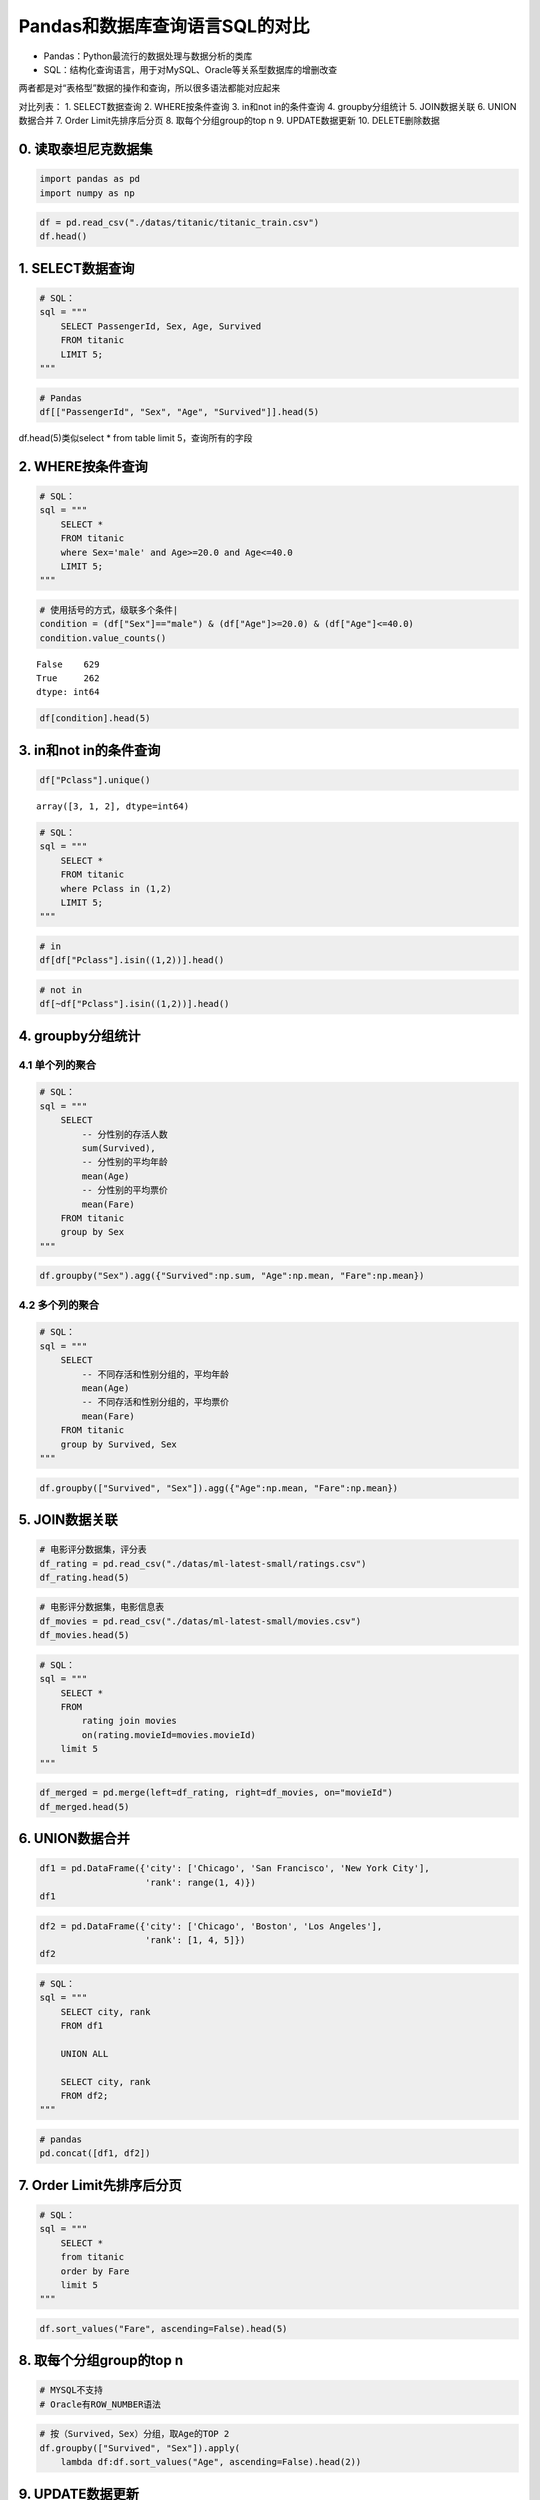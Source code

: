 Pandas和数据库查询语言SQL的对比
-------------------------------

-  Pandas：Python最流行的数据处理与数据分析的类库
-  SQL：结构化查询语言，用于对MySQL、Oracle等关系型数据库的增删改查

两者都是对“表格型”数据的操作和查询，所以很多语法都能对应起来

对比列表： 1. SELECT数据查询 2. WHERE按条件查询 3. in和not in的条件查询
4. groupby分组统计 5. JOIN数据关联 6. UNION数据合并 7. Order
Limit先排序后分页 8. 取每个分组group的top n 9. UPDATE数据更新 10.
DELETE删除数据

0. 读取泰坦尼克数据集
~~~~~~~~~~~~~~~~~~~~~

.. code:: ipython3

    import pandas as pd
    import numpy as np

.. code:: ipython3

    df = pd.read_csv("./datas/titanic/titanic_train.csv")
    df.head()




.. raw:: html

    <div>
    <style scoped>
        .dataframe tbody tr th:only-of-type {
            vertical-align: middle;
        }
    
        .dataframe tbody tr th {
            vertical-align: top;
        }
    
        .dataframe thead th {
            text-align: right;
        }
    </style>
    <table border="1" class="dataframe">
      <thead>
        <tr style="text-align: right;">
          <th></th>
          <th>PassengerId</th>
          <th>Survived</th>
          <th>Pclass</th>
          <th>Name</th>
          <th>Sex</th>
          <th>Age</th>
          <th>SibSp</th>
          <th>Parch</th>
          <th>Ticket</th>
          <th>Fare</th>
          <th>Cabin</th>
          <th>Embarked</th>
        </tr>
      </thead>
      <tbody>
        <tr>
          <td>0</td>
          <td>1</td>
          <td>0</td>
          <td>3</td>
          <td>Braund, Mr. Owen Harris</td>
          <td>male</td>
          <td>22.0</td>
          <td>1</td>
          <td>0</td>
          <td>A/5 21171</td>
          <td>7.2500</td>
          <td>NaN</td>
          <td>S</td>
        </tr>
        <tr>
          <td>1</td>
          <td>2</td>
          <td>1</td>
          <td>1</td>
          <td>Cumings, Mrs. John Bradley (Florence Briggs Th...</td>
          <td>female</td>
          <td>38.0</td>
          <td>1</td>
          <td>0</td>
          <td>PC 17599</td>
          <td>71.2833</td>
          <td>C85</td>
          <td>C</td>
        </tr>
        <tr>
          <td>2</td>
          <td>3</td>
          <td>1</td>
          <td>3</td>
          <td>Heikkinen, Miss. Laina</td>
          <td>female</td>
          <td>26.0</td>
          <td>0</td>
          <td>0</td>
          <td>STON/O2. 3101282</td>
          <td>7.9250</td>
          <td>NaN</td>
          <td>S</td>
        </tr>
        <tr>
          <td>3</td>
          <td>4</td>
          <td>1</td>
          <td>1</td>
          <td>Futrelle, Mrs. Jacques Heath (Lily May Peel)</td>
          <td>female</td>
          <td>35.0</td>
          <td>1</td>
          <td>0</td>
          <td>113803</td>
          <td>53.1000</td>
          <td>C123</td>
          <td>S</td>
        </tr>
        <tr>
          <td>4</td>
          <td>5</td>
          <td>0</td>
          <td>3</td>
          <td>Allen, Mr. William Henry</td>
          <td>male</td>
          <td>35.0</td>
          <td>0</td>
          <td>0</td>
          <td>373450</td>
          <td>8.0500</td>
          <td>NaN</td>
          <td>S</td>
        </tr>
      </tbody>
    </table>
    </div>



1. SELECT数据查询
~~~~~~~~~~~~~~~~~

.. code:: ipython3

    # SQL：
    sql = """
        SELECT PassengerId, Sex, Age, Survived
        FROM titanic
        LIMIT 5;
    """

.. code:: ipython3

    # Pandas
    df[["PassengerId", "Sex", "Age", "Survived"]].head(5)




.. raw:: html

    <div>
    <style scoped>
        .dataframe tbody tr th:only-of-type {
            vertical-align: middle;
        }
    
        .dataframe tbody tr th {
            vertical-align: top;
        }
    
        .dataframe thead th {
            text-align: right;
        }
    </style>
    <table border="1" class="dataframe">
      <thead>
        <tr style="text-align: right;">
          <th></th>
          <th>PassengerId</th>
          <th>Sex</th>
          <th>Age</th>
          <th>Survived</th>
        </tr>
      </thead>
      <tbody>
        <tr>
          <td>0</td>
          <td>1</td>
          <td>male</td>
          <td>22.0</td>
          <td>0</td>
        </tr>
        <tr>
          <td>1</td>
          <td>2</td>
          <td>female</td>
          <td>38.0</td>
          <td>1</td>
        </tr>
        <tr>
          <td>2</td>
          <td>3</td>
          <td>female</td>
          <td>26.0</td>
          <td>1</td>
        </tr>
        <tr>
          <td>3</td>
          <td>4</td>
          <td>female</td>
          <td>35.0</td>
          <td>1</td>
        </tr>
        <tr>
          <td>4</td>
          <td>5</td>
          <td>male</td>
          <td>35.0</td>
          <td>0</td>
        </tr>
      </tbody>
    </table>
    </div>



df.head(5)类似select \* from table limit 5，查询所有的字段

2. WHERE按条件查询
~~~~~~~~~~~~~~~~~~

.. code:: ipython3

    # SQL：
    sql = """
        SELECT *
        FROM titanic
        where Sex='male' and Age>=20.0 and Age<=40.0
        LIMIT 5;
    """

.. code:: ipython3

    # 使用括号的方式，级联多个条件|
    condition = (df["Sex"]=="male") & (df["Age"]>=20.0) & (df["Age"]<=40.0)
    condition.value_counts()




.. parsed-literal::

    False    629
    True     262
    dtype: int64



.. code:: ipython3

    df[condition].head(5)




.. raw:: html

    <div>
    <style scoped>
        .dataframe tbody tr th:only-of-type {
            vertical-align: middle;
        }
    
        .dataframe tbody tr th {
            vertical-align: top;
        }
    
        .dataframe thead th {
            text-align: right;
        }
    </style>
    <table border="1" class="dataframe">
      <thead>
        <tr style="text-align: right;">
          <th></th>
          <th>PassengerId</th>
          <th>Survived</th>
          <th>Pclass</th>
          <th>Name</th>
          <th>Sex</th>
          <th>Age</th>
          <th>SibSp</th>
          <th>Parch</th>
          <th>Ticket</th>
          <th>Fare</th>
          <th>Cabin</th>
          <th>Embarked</th>
        </tr>
      </thead>
      <tbody>
        <tr>
          <td>0</td>
          <td>1</td>
          <td>0</td>
          <td>3</td>
          <td>Braund, Mr. Owen Harris</td>
          <td>male</td>
          <td>22.0</td>
          <td>1</td>
          <td>0</td>
          <td>A/5 21171</td>
          <td>7.250</td>
          <td>NaN</td>
          <td>S</td>
        </tr>
        <tr>
          <td>4</td>
          <td>5</td>
          <td>0</td>
          <td>3</td>
          <td>Allen, Mr. William Henry</td>
          <td>male</td>
          <td>35.0</td>
          <td>0</td>
          <td>0</td>
          <td>373450</td>
          <td>8.050</td>
          <td>NaN</td>
          <td>S</td>
        </tr>
        <tr>
          <td>12</td>
          <td>13</td>
          <td>0</td>
          <td>3</td>
          <td>Saundercock, Mr. William Henry</td>
          <td>male</td>
          <td>20.0</td>
          <td>0</td>
          <td>0</td>
          <td>A/5. 2151</td>
          <td>8.050</td>
          <td>NaN</td>
          <td>S</td>
        </tr>
        <tr>
          <td>13</td>
          <td>14</td>
          <td>0</td>
          <td>3</td>
          <td>Andersson, Mr. Anders Johan</td>
          <td>male</td>
          <td>39.0</td>
          <td>1</td>
          <td>5</td>
          <td>347082</td>
          <td>31.275</td>
          <td>NaN</td>
          <td>S</td>
        </tr>
        <tr>
          <td>20</td>
          <td>21</td>
          <td>0</td>
          <td>2</td>
          <td>Fynney, Mr. Joseph J</td>
          <td>male</td>
          <td>35.0</td>
          <td>0</td>
          <td>0</td>
          <td>239865</td>
          <td>26.000</td>
          <td>NaN</td>
          <td>S</td>
        </tr>
      </tbody>
    </table>
    </div>



3. in和not in的条件查询
~~~~~~~~~~~~~~~~~~~~~~~

.. code:: ipython3

    df["Pclass"].unique()




.. parsed-literal::

    array([3, 1, 2], dtype=int64)



.. code:: ipython3

    # SQL：
    sql = """
        SELECT *
        FROM titanic
        where Pclass in (1,2)
        LIMIT 5;
    """

.. code:: ipython3

    # in 
    df[df["Pclass"].isin((1,2))].head()




.. raw:: html

    <div>
    <style scoped>
        .dataframe tbody tr th:only-of-type {
            vertical-align: middle;
        }
    
        .dataframe tbody tr th {
            vertical-align: top;
        }
    
        .dataframe thead th {
            text-align: right;
        }
    </style>
    <table border="1" class="dataframe">
      <thead>
        <tr style="text-align: right;">
          <th></th>
          <th>PassengerId</th>
          <th>Survived</th>
          <th>Pclass</th>
          <th>Name</th>
          <th>Sex</th>
          <th>Age</th>
          <th>SibSp</th>
          <th>Parch</th>
          <th>Ticket</th>
          <th>Fare</th>
          <th>Cabin</th>
          <th>Embarked</th>
        </tr>
      </thead>
      <tbody>
        <tr>
          <td>1</td>
          <td>2</td>
          <td>1</td>
          <td>1</td>
          <td>Cumings, Mrs. John Bradley (Florence Briggs Th...</td>
          <td>female</td>
          <td>38.0</td>
          <td>1</td>
          <td>0</td>
          <td>PC 17599</td>
          <td>71.2833</td>
          <td>C85</td>
          <td>C</td>
        </tr>
        <tr>
          <td>3</td>
          <td>4</td>
          <td>1</td>
          <td>1</td>
          <td>Futrelle, Mrs. Jacques Heath (Lily May Peel)</td>
          <td>female</td>
          <td>35.0</td>
          <td>1</td>
          <td>0</td>
          <td>113803</td>
          <td>53.1000</td>
          <td>C123</td>
          <td>S</td>
        </tr>
        <tr>
          <td>6</td>
          <td>7</td>
          <td>0</td>
          <td>1</td>
          <td>McCarthy, Mr. Timothy J</td>
          <td>male</td>
          <td>54.0</td>
          <td>0</td>
          <td>0</td>
          <td>17463</td>
          <td>51.8625</td>
          <td>E46</td>
          <td>S</td>
        </tr>
        <tr>
          <td>9</td>
          <td>10</td>
          <td>1</td>
          <td>2</td>
          <td>Nasser, Mrs. Nicholas (Adele Achem)</td>
          <td>female</td>
          <td>14.0</td>
          <td>1</td>
          <td>0</td>
          <td>237736</td>
          <td>30.0708</td>
          <td>NaN</td>
          <td>C</td>
        </tr>
        <tr>
          <td>11</td>
          <td>12</td>
          <td>1</td>
          <td>1</td>
          <td>Bonnell, Miss. Elizabeth</td>
          <td>female</td>
          <td>58.0</td>
          <td>0</td>
          <td>0</td>
          <td>113783</td>
          <td>26.5500</td>
          <td>C103</td>
          <td>S</td>
        </tr>
      </tbody>
    </table>
    </div>



.. code:: ipython3

    # not in 
    df[~df["Pclass"].isin((1,2))].head()




.. raw:: html

    <div>
    <style scoped>
        .dataframe tbody tr th:only-of-type {
            vertical-align: middle;
        }
    
        .dataframe tbody tr th {
            vertical-align: top;
        }
    
        .dataframe thead th {
            text-align: right;
        }
    </style>
    <table border="1" class="dataframe">
      <thead>
        <tr style="text-align: right;">
          <th></th>
          <th>PassengerId</th>
          <th>Survived</th>
          <th>Pclass</th>
          <th>Name</th>
          <th>Sex</th>
          <th>Age</th>
          <th>SibSp</th>
          <th>Parch</th>
          <th>Ticket</th>
          <th>Fare</th>
          <th>Cabin</th>
          <th>Embarked</th>
        </tr>
      </thead>
      <tbody>
        <tr>
          <td>0</td>
          <td>1</td>
          <td>0</td>
          <td>3</td>
          <td>Braund, Mr. Owen Harris</td>
          <td>male</td>
          <td>22.0</td>
          <td>1</td>
          <td>0</td>
          <td>A/5 21171</td>
          <td>7.2500</td>
          <td>NaN</td>
          <td>S</td>
        </tr>
        <tr>
          <td>2</td>
          <td>3</td>
          <td>1</td>
          <td>3</td>
          <td>Heikkinen, Miss. Laina</td>
          <td>female</td>
          <td>26.0</td>
          <td>0</td>
          <td>0</td>
          <td>STON/O2. 3101282</td>
          <td>7.9250</td>
          <td>NaN</td>
          <td>S</td>
        </tr>
        <tr>
          <td>4</td>
          <td>5</td>
          <td>0</td>
          <td>3</td>
          <td>Allen, Mr. William Henry</td>
          <td>male</td>
          <td>35.0</td>
          <td>0</td>
          <td>0</td>
          <td>373450</td>
          <td>8.0500</td>
          <td>NaN</td>
          <td>S</td>
        </tr>
        <tr>
          <td>5</td>
          <td>6</td>
          <td>0</td>
          <td>3</td>
          <td>Moran, Mr. James</td>
          <td>male</td>
          <td>NaN</td>
          <td>0</td>
          <td>0</td>
          <td>330877</td>
          <td>8.4583</td>
          <td>NaN</td>
          <td>Q</td>
        </tr>
        <tr>
          <td>7</td>
          <td>8</td>
          <td>0</td>
          <td>3</td>
          <td>Palsson, Master. Gosta Leonard</td>
          <td>male</td>
          <td>2.0</td>
          <td>3</td>
          <td>1</td>
          <td>349909</td>
          <td>21.0750</td>
          <td>NaN</td>
          <td>S</td>
        </tr>
      </tbody>
    </table>
    </div>



4. groupby分组统计
~~~~~~~~~~~~~~~~~~

4.1 单个列的聚合
^^^^^^^^^^^^^^^^

.. code:: ipython3

    # SQL：
    sql = """
        SELECT 
            -- 分性别的存活人数
            sum(Survived),
            -- 分性别的平均年龄
            mean(Age)
            -- 分性别的平均票价
            mean(Fare)
        FROM titanic
        group by Sex
    """

.. code:: ipython3

    df.groupby("Sex").agg({"Survived":np.sum, "Age":np.mean, "Fare":np.mean})




.. raw:: html

    <div>
    <style scoped>
        .dataframe tbody tr th:only-of-type {
            vertical-align: middle;
        }
    
        .dataframe tbody tr th {
            vertical-align: top;
        }
    
        .dataframe thead th {
            text-align: right;
        }
    </style>
    <table border="1" class="dataframe">
      <thead>
        <tr style="text-align: right;">
          <th></th>
          <th>Survived</th>
          <th>Age</th>
          <th>Fare</th>
        </tr>
        <tr>
          <th>Sex</th>
          <th></th>
          <th></th>
          <th></th>
        </tr>
      </thead>
      <tbody>
        <tr>
          <td>female</td>
          <td>233</td>
          <td>27.915709</td>
          <td>44.479818</td>
        </tr>
        <tr>
          <td>male</td>
          <td>109</td>
          <td>30.726645</td>
          <td>25.523893</td>
        </tr>
      </tbody>
    </table>
    </div>



4.2 多个列的聚合
^^^^^^^^^^^^^^^^

.. code:: ipython3

    # SQL：
    sql = """
        SELECT 
            -- 不同存活和性别分组的，平均年龄
            mean(Age)
            -- 不同存活和性别分组的，平均票价
            mean(Fare)
        FROM titanic
        group by Survived, Sex
    """

.. code:: ipython3

    df.groupby(["Survived", "Sex"]).agg({"Age":np.mean, "Fare":np.mean})




.. raw:: html

    <div>
    <style scoped>
        .dataframe tbody tr th:only-of-type {
            vertical-align: middle;
        }
    
        .dataframe tbody tr th {
            vertical-align: top;
        }
    
        .dataframe thead th {
            text-align: right;
        }
    </style>
    <table border="1" class="dataframe">
      <thead>
        <tr style="text-align: right;">
          <th></th>
          <th></th>
          <th>Age</th>
          <th>Fare</th>
        </tr>
        <tr>
          <th>Survived</th>
          <th>Sex</th>
          <th></th>
          <th></th>
        </tr>
      </thead>
      <tbody>
        <tr>
          <td rowspan="2" valign="top">0</td>
          <td>female</td>
          <td>25.046875</td>
          <td>23.024385</td>
        </tr>
        <tr>
          <td>male</td>
          <td>31.618056</td>
          <td>21.960993</td>
        </tr>
        <tr>
          <td rowspan="2" valign="top">1</td>
          <td>female</td>
          <td>28.847716</td>
          <td>51.938573</td>
        </tr>
        <tr>
          <td>male</td>
          <td>27.276022</td>
          <td>40.821484</td>
        </tr>
      </tbody>
    </table>
    </div>



5. JOIN数据关联
~~~~~~~~~~~~~~~

.. code:: ipython3

    # 电影评分数据集，评分表
    df_rating = pd.read_csv("./datas/ml-latest-small/ratings.csv")
    df_rating.head(5)




.. raw:: html

    <div>
    <style scoped>
        .dataframe tbody tr th:only-of-type {
            vertical-align: middle;
        }
    
        .dataframe tbody tr th {
            vertical-align: top;
        }
    
        .dataframe thead th {
            text-align: right;
        }
    </style>
    <table border="1" class="dataframe">
      <thead>
        <tr style="text-align: right;">
          <th></th>
          <th>userId</th>
          <th>movieId</th>
          <th>rating</th>
          <th>timestamp</th>
        </tr>
      </thead>
      <tbody>
        <tr>
          <td>0</td>
          <td>1</td>
          <td>1</td>
          <td>4.0</td>
          <td>964982703</td>
        </tr>
        <tr>
          <td>1</td>
          <td>1</td>
          <td>3</td>
          <td>4.0</td>
          <td>964981247</td>
        </tr>
        <tr>
          <td>2</td>
          <td>1</td>
          <td>6</td>
          <td>4.0</td>
          <td>964982224</td>
        </tr>
        <tr>
          <td>3</td>
          <td>1</td>
          <td>47</td>
          <td>5.0</td>
          <td>964983815</td>
        </tr>
        <tr>
          <td>4</td>
          <td>1</td>
          <td>50</td>
          <td>5.0</td>
          <td>964982931</td>
        </tr>
      </tbody>
    </table>
    </div>



.. code:: ipython3

    # 电影评分数据集，电影信息表
    df_movies = pd.read_csv("./datas/ml-latest-small/movies.csv")
    df_movies.head(5)




.. raw:: html

    <div>
    <style scoped>
        .dataframe tbody tr th:only-of-type {
            vertical-align: middle;
        }
    
        .dataframe tbody tr th {
            vertical-align: top;
        }
    
        .dataframe thead th {
            text-align: right;
        }
    </style>
    <table border="1" class="dataframe">
      <thead>
        <tr style="text-align: right;">
          <th></th>
          <th>movieId</th>
          <th>title</th>
          <th>genres</th>
        </tr>
      </thead>
      <tbody>
        <tr>
          <td>0</td>
          <td>1</td>
          <td>Toy Story (1995)</td>
          <td>Adventure|Animation|Children|Comedy|Fantasy</td>
        </tr>
        <tr>
          <td>1</td>
          <td>2</td>
          <td>Jumanji (1995)</td>
          <td>Adventure|Children|Fantasy</td>
        </tr>
        <tr>
          <td>2</td>
          <td>3</td>
          <td>Grumpier Old Men (1995)</td>
          <td>Comedy|Romance</td>
        </tr>
        <tr>
          <td>3</td>
          <td>4</td>
          <td>Waiting to Exhale (1995)</td>
          <td>Comedy|Drama|Romance</td>
        </tr>
        <tr>
          <td>4</td>
          <td>5</td>
          <td>Father of the Bride Part II (1995)</td>
          <td>Comedy</td>
        </tr>
      </tbody>
    </table>
    </div>



.. code:: ipython3

    # SQL：
    sql = """
        SELECT *
        FROM 
            rating join movies 
            on(rating.movieId=movies.movieId)
        limit 5
    """

.. code:: ipython3

    df_merged = pd.merge(left=df_rating, right=df_movies, on="movieId")
    df_merged.head(5)




.. raw:: html

    <div>
    <style scoped>
        .dataframe tbody tr th:only-of-type {
            vertical-align: middle;
        }
    
        .dataframe tbody tr th {
            vertical-align: top;
        }
    
        .dataframe thead th {
            text-align: right;
        }
    </style>
    <table border="1" class="dataframe">
      <thead>
        <tr style="text-align: right;">
          <th></th>
          <th>userId</th>
          <th>movieId</th>
          <th>rating</th>
          <th>timestamp</th>
          <th>title</th>
          <th>genres</th>
        </tr>
      </thead>
      <tbody>
        <tr>
          <td>0</td>
          <td>1</td>
          <td>1</td>
          <td>4.0</td>
          <td>964982703</td>
          <td>Toy Story (1995)</td>
          <td>Adventure|Animation|Children|Comedy|Fantasy</td>
        </tr>
        <tr>
          <td>1</td>
          <td>5</td>
          <td>1</td>
          <td>4.0</td>
          <td>847434962</td>
          <td>Toy Story (1995)</td>
          <td>Adventure|Animation|Children|Comedy|Fantasy</td>
        </tr>
        <tr>
          <td>2</td>
          <td>7</td>
          <td>1</td>
          <td>4.5</td>
          <td>1106635946</td>
          <td>Toy Story (1995)</td>
          <td>Adventure|Animation|Children|Comedy|Fantasy</td>
        </tr>
        <tr>
          <td>3</td>
          <td>15</td>
          <td>1</td>
          <td>2.5</td>
          <td>1510577970</td>
          <td>Toy Story (1995)</td>
          <td>Adventure|Animation|Children|Comedy|Fantasy</td>
        </tr>
        <tr>
          <td>4</td>
          <td>17</td>
          <td>1</td>
          <td>4.5</td>
          <td>1305696483</td>
          <td>Toy Story (1995)</td>
          <td>Adventure|Animation|Children|Comedy|Fantasy</td>
        </tr>
      </tbody>
    </table>
    </div>



6. UNION数据合并
~~~~~~~~~~~~~~~~

.. code:: ipython3

    df1 = pd.DataFrame({'city': ['Chicago', 'San Francisco', 'New York City'],
                        'rank': range(1, 4)}) 
    df1




.. raw:: html

    <div>
    <style scoped>
        .dataframe tbody tr th:only-of-type {
            vertical-align: middle;
        }
    
        .dataframe tbody tr th {
            vertical-align: top;
        }
    
        .dataframe thead th {
            text-align: right;
        }
    </style>
    <table border="1" class="dataframe">
      <thead>
        <tr style="text-align: right;">
          <th></th>
          <th>city</th>
          <th>rank</th>
        </tr>
      </thead>
      <tbody>
        <tr>
          <td>0</td>
          <td>Chicago</td>
          <td>1</td>
        </tr>
        <tr>
          <td>1</td>
          <td>San Francisco</td>
          <td>2</td>
        </tr>
        <tr>
          <td>2</td>
          <td>New York City</td>
          <td>3</td>
        </tr>
      </tbody>
    </table>
    </div>



.. code:: ipython3

    df2 = pd.DataFrame({'city': ['Chicago', 'Boston', 'Los Angeles'],
                        'rank': [1, 4, 5]})
    df2




.. raw:: html

    <div>
    <style scoped>
        .dataframe tbody tr th:only-of-type {
            vertical-align: middle;
        }
    
        .dataframe tbody tr th {
            vertical-align: top;
        }
    
        .dataframe thead th {
            text-align: right;
        }
    </style>
    <table border="1" class="dataframe">
      <thead>
        <tr style="text-align: right;">
          <th></th>
          <th>city</th>
          <th>rank</th>
        </tr>
      </thead>
      <tbody>
        <tr>
          <td>0</td>
          <td>Chicago</td>
          <td>1</td>
        </tr>
        <tr>
          <td>1</td>
          <td>Boston</td>
          <td>4</td>
        </tr>
        <tr>
          <td>2</td>
          <td>Los Angeles</td>
          <td>5</td>
        </tr>
      </tbody>
    </table>
    </div>



.. code:: ipython3

    # SQL：
    sql = """
        SELECT city, rank
        FROM df1
        
        UNION ALL
        
        SELECT city, rank
        FROM df2;
    """

.. code:: ipython3

    # pandas
    pd.concat([df1, df2])




.. raw:: html

    <div>
    <style scoped>
        .dataframe tbody tr th:only-of-type {
            vertical-align: middle;
        }
    
        .dataframe tbody tr th {
            vertical-align: top;
        }
    
        .dataframe thead th {
            text-align: right;
        }
    </style>
    <table border="1" class="dataframe">
      <thead>
        <tr style="text-align: right;">
          <th></th>
          <th>city</th>
          <th>rank</th>
        </tr>
      </thead>
      <tbody>
        <tr>
          <td>0</td>
          <td>Chicago</td>
          <td>1</td>
        </tr>
        <tr>
          <td>1</td>
          <td>San Francisco</td>
          <td>2</td>
        </tr>
        <tr>
          <td>2</td>
          <td>New York City</td>
          <td>3</td>
        </tr>
        <tr>
          <td>0</td>
          <td>Chicago</td>
          <td>1</td>
        </tr>
        <tr>
          <td>1</td>
          <td>Boston</td>
          <td>4</td>
        </tr>
        <tr>
          <td>2</td>
          <td>Los Angeles</td>
          <td>5</td>
        </tr>
      </tbody>
    </table>
    </div>



7. Order Limit先排序后分页
~~~~~~~~~~~~~~~~~~~~~~~~~~

.. code:: ipython3

    # SQL：
    sql = """
        SELECT *
        from titanic
        order by Fare
        limit 5
    """

.. code:: ipython3

    df.sort_values("Fare", ascending=False).head(5)




.. raw:: html

    <div>
    <style scoped>
        .dataframe tbody tr th:only-of-type {
            vertical-align: middle;
        }
    
        .dataframe tbody tr th {
            vertical-align: top;
        }
    
        .dataframe thead th {
            text-align: right;
        }
    </style>
    <table border="1" class="dataframe">
      <thead>
        <tr style="text-align: right;">
          <th></th>
          <th>PassengerId</th>
          <th>Survived</th>
          <th>Pclass</th>
          <th>Name</th>
          <th>Sex</th>
          <th>Age</th>
          <th>SibSp</th>
          <th>Parch</th>
          <th>Ticket</th>
          <th>Fare</th>
          <th>Cabin</th>
          <th>Embarked</th>
        </tr>
      </thead>
      <tbody>
        <tr>
          <td>258</td>
          <td>259</td>
          <td>1</td>
          <td>1</td>
          <td>Ward, Miss. Anna</td>
          <td>female</td>
          <td>35.0</td>
          <td>0</td>
          <td>0</td>
          <td>PC 17755</td>
          <td>512.3292</td>
          <td>NaN</td>
          <td>C</td>
        </tr>
        <tr>
          <td>737</td>
          <td>738</td>
          <td>1</td>
          <td>1</td>
          <td>Lesurer, Mr. Gustave J</td>
          <td>male</td>
          <td>35.0</td>
          <td>0</td>
          <td>0</td>
          <td>PC 17755</td>
          <td>512.3292</td>
          <td>B101</td>
          <td>C</td>
        </tr>
        <tr>
          <td>679</td>
          <td>680</td>
          <td>1</td>
          <td>1</td>
          <td>Cardeza, Mr. Thomas Drake Martinez</td>
          <td>male</td>
          <td>36.0</td>
          <td>0</td>
          <td>1</td>
          <td>PC 17755</td>
          <td>512.3292</td>
          <td>B51 B53 B55</td>
          <td>C</td>
        </tr>
        <tr>
          <td>88</td>
          <td>89</td>
          <td>1</td>
          <td>1</td>
          <td>Fortune, Miss. Mabel Helen</td>
          <td>female</td>
          <td>23.0</td>
          <td>3</td>
          <td>2</td>
          <td>19950</td>
          <td>263.0000</td>
          <td>C23 C25 C27</td>
          <td>S</td>
        </tr>
        <tr>
          <td>27</td>
          <td>28</td>
          <td>0</td>
          <td>1</td>
          <td>Fortune, Mr. Charles Alexander</td>
          <td>male</td>
          <td>19.0</td>
          <td>3</td>
          <td>2</td>
          <td>19950</td>
          <td>263.0000</td>
          <td>C23 C25 C27</td>
          <td>S</td>
        </tr>
      </tbody>
    </table>
    </div>



8. 取每个分组group的top n
~~~~~~~~~~~~~~~~~~~~~~~~~

.. code:: ipython3

    # MYSQL不支持
    # Oracle有ROW_NUMBER语法

.. code:: ipython3

    # 按（Survived，Sex）分组，取Age的TOP 2
    df.groupby(["Survived", "Sex"]).apply(
        lambda df:df.sort_values("Age", ascending=False).head(2))




.. raw:: html

    <div>
    <style scoped>
        .dataframe tbody tr th:only-of-type {
            vertical-align: middle;
        }
    
        .dataframe tbody tr th {
            vertical-align: top;
        }
    
        .dataframe thead th {
            text-align: right;
        }
    </style>
    <table border="1" class="dataframe">
      <thead>
        <tr style="text-align: right;">
          <th></th>
          <th></th>
          <th></th>
          <th>PassengerId</th>
          <th>Survived</th>
          <th>Pclass</th>
          <th>Name</th>
          <th>Sex</th>
          <th>Age</th>
          <th>SibSp</th>
          <th>Parch</th>
          <th>Ticket</th>
          <th>Fare</th>
          <th>Cabin</th>
          <th>Embarked</th>
        </tr>
        <tr>
          <th>Survived</th>
          <th>Sex</th>
          <th></th>
          <th></th>
          <th></th>
          <th></th>
          <th></th>
          <th></th>
          <th></th>
          <th></th>
          <th></th>
          <th></th>
          <th></th>
          <th></th>
          <th></th>
        </tr>
      </thead>
      <tbody>
        <tr>
          <td rowspan="4" valign="top">0</td>
          <td rowspan="2" valign="top">female</td>
          <td>772</td>
          <td>773</td>
          <td>0</td>
          <td>2</td>
          <td>Mack, Mrs. (Mary)</td>
          <td>female</td>
          <td>57.0</td>
          <td>0</td>
          <td>0</td>
          <td>S.O./P.P. 3</td>
          <td>10.5000</td>
          <td>E77</td>
          <td>S</td>
        </tr>
        <tr>
          <td>177</td>
          <td>178</td>
          <td>0</td>
          <td>1</td>
          <td>Isham, Miss. Ann Elizabeth</td>
          <td>female</td>
          <td>50.0</td>
          <td>0</td>
          <td>0</td>
          <td>PC 17595</td>
          <td>28.7125</td>
          <td>C49</td>
          <td>C</td>
        </tr>
        <tr>
          <td rowspan="2" valign="top">male</td>
          <td>851</td>
          <td>852</td>
          <td>0</td>
          <td>3</td>
          <td>Svensson, Mr. Johan</td>
          <td>male</td>
          <td>74.0</td>
          <td>0</td>
          <td>0</td>
          <td>347060</td>
          <td>7.7750</td>
          <td>NaN</td>
          <td>S</td>
        </tr>
        <tr>
          <td>493</td>
          <td>494</td>
          <td>0</td>
          <td>1</td>
          <td>Artagaveytia, Mr. Ramon</td>
          <td>male</td>
          <td>71.0</td>
          <td>0</td>
          <td>0</td>
          <td>PC 17609</td>
          <td>49.5042</td>
          <td>NaN</td>
          <td>C</td>
        </tr>
        <tr>
          <td rowspan="4" valign="top">1</td>
          <td rowspan="2" valign="top">female</td>
          <td>483</td>
          <td>484</td>
          <td>1</td>
          <td>3</td>
          <td>Turkula, Mrs. (Hedwig)</td>
          <td>female</td>
          <td>63.0</td>
          <td>0</td>
          <td>0</td>
          <td>4134</td>
          <td>9.5875</td>
          <td>NaN</td>
          <td>S</td>
        </tr>
        <tr>
          <td>275</td>
          <td>276</td>
          <td>1</td>
          <td>1</td>
          <td>Andrews, Miss. Kornelia Theodosia</td>
          <td>female</td>
          <td>63.0</td>
          <td>1</td>
          <td>0</td>
          <td>13502</td>
          <td>77.9583</td>
          <td>D7</td>
          <td>S</td>
        </tr>
        <tr>
          <td rowspan="2" valign="top">male</td>
          <td>630</td>
          <td>631</td>
          <td>1</td>
          <td>1</td>
          <td>Barkworth, Mr. Algernon Henry Wilson</td>
          <td>male</td>
          <td>80.0</td>
          <td>0</td>
          <td>0</td>
          <td>27042</td>
          <td>30.0000</td>
          <td>A23</td>
          <td>S</td>
        </tr>
        <tr>
          <td>570</td>
          <td>571</td>
          <td>1</td>
          <td>2</td>
          <td>Harris, Mr. George</td>
          <td>male</td>
          <td>62.0</td>
          <td>0</td>
          <td>0</td>
          <td>S.W./PP 752</td>
          <td>10.5000</td>
          <td>NaN</td>
          <td>S</td>
        </tr>
      </tbody>
    </table>
    </div>



9. UPDATE数据更新
~~~~~~~~~~~~~~~~~

.. code:: ipython3

    df.info()


.. parsed-literal::

    <class 'pandas.core.frame.DataFrame'>
    RangeIndex: 891 entries, 0 to 890
    Data columns (total 12 columns):
    PassengerId    891 non-null int64
    Survived       891 non-null int64
    Pclass         891 non-null int64
    Name           891 non-null object
    Sex            891 non-null object
    Age            714 non-null float64
    SibSp          891 non-null int64
    Parch          891 non-null int64
    Ticket         891 non-null object
    Fare           891 non-null float64
    Cabin          204 non-null object
    Embarked       889 non-null object
    dtypes: float64(2), int64(5), object(5)
    memory usage: 83.7+ KB


.. code:: ipython3

    # SQL：
    sql = """
        UPDATE titanic
        set Age=0
        where Age is null
    """

.. code:: ipython3

    condition = df["Age"].isna()
    condition.value_counts()




.. parsed-literal::

    False    714
    True     177
    Name: Age, dtype: int64



.. code:: ipython3

    df[condition] = 0

.. code:: ipython3

    df["Age"].isna().value_counts()




.. parsed-literal::

    False    891
    Name: Age, dtype: int64



10. DELETE删除数据
~~~~~~~~~~~~~~~~~~

.. code:: ipython3

    # SQL：
    sql = """
        DELETE FROM titanic
        where Age=0
    """

.. code:: ipython3

    df_new = df[df["Age"]!=0]

.. code:: ipython3

    df_new[df_new["Age"]==0]




.. raw:: html

    <div>
    <style scoped>
        .dataframe tbody tr th:only-of-type {
            vertical-align: middle;
        }
    
        .dataframe tbody tr th {
            vertical-align: top;
        }
    
        .dataframe thead th {
            text-align: right;
        }
    </style>
    <table border="1" class="dataframe">
      <thead>
        <tr style="text-align: right;">
          <th></th>
          <th>PassengerId</th>
          <th>Survived</th>
          <th>Pclass</th>
          <th>Name</th>
          <th>Sex</th>
          <th>Age</th>
          <th>SibSp</th>
          <th>Parch</th>
          <th>Ticket</th>
          <th>Fare</th>
          <th>Cabin</th>
          <th>Embarked</th>
        </tr>
      </thead>
      <tbody>
      </tbody>
    </table>
    </div>



